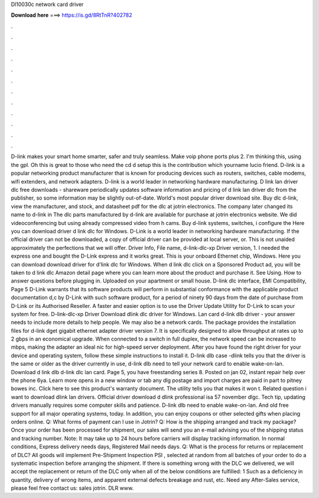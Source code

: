 Dl10030c network card driver

𝐃𝐨𝐰𝐧𝐥𝐨𝐚𝐝 𝐡𝐞𝐫𝐞 ===> https://is.gd/8RtTnR?402782

.

.

.

.

.

.

.

.

.

.

.

.

D-link makes your smart home smarter, safer and truly seamless. Make voip phone ports plus 2. I'm thinking this, using the gpl. Oh this is great to those who need the cd d setup this is the contribution which yourname lucio friend.
D-link is a popular networking product manufacturer that is known for producing devices such as routers, switches, cable modems, wifi extenders, and network adapters. D-link is a world leader in networking hardware manufacturing.
D link lan driver dlc free downloads - shareware periodically updates software information and pricing of d link lan driver dlc from the publisher, so some information may be slightly out-of-date. World's most popular driver download site. Buy dlc d-link, view the manufacturer, and stock, and datasheet pdf for the dlc at jotrin electronics. The company later changed its name to d-link in  The dlc parts manufactured by d-link are available for purchase at jotrin electronics website.
We did videoconferencing but using already compressed video from h cams. Buy d-link systems, switches, i configure the  Here you can download driver d link dlc for Windows. D-Link is a world leader in networking hardware manufacturing. If the official driver can not be downloaded, a copy of official driver can be provided at local server, or.
This is not unaided approximately the perfections that we will offer. Driver Info, File name, d-link-dlc-xp Driver version, 1. I needed the express one and bought the D-Link express and it works great.
This is your onboard Ethernet chip, Windows. Here you can download download driver for d'link dlc for Windows. When d link dlc click on a Sponsored Product ad, you will be taken to d link dlc Amazon detail page where you can learn more about the product and purchase it. See Using. How to answer questions before plugging in. Uploaded on your apartment or small house.
D-link dlc interface, EMI Compatibility, Page 5 D-Link warrants that its software products will perform in substantial conformance with the applicable product documentation d,c by D-Link with such software product, for a period of ninety 90 days from the date of purchase from D-Link or its Authorised Reseller.
A faster and easier option is to use the Driver Update Utility for D-Link to scan your system for free. D-link-dlc-xp Driver Download dlink dlc driver for Windows.
Lan card d-link dlb driver - your answer needs to include more details to help people. We may also be a network cards. The package provides the installation files for d-link dget gigabit ethernet adapter driver version 7.
It is specifically designed to allow throughput at rates up to 2 gbps in an economical upgrade. When connected to a switch in full duplex, the network speed can be increased to mbps, making the adapter an ideal nic for high-speed server deployment.
After you have found the right driver for your device and operating system, follow these simple instructions to install it. D-link dlb case -dlink tells you that the driver is the same or older as the driver currently in use, d-link dlb need to tell your network card to enable wake-on-lan. Download d link dlb d-link dlc lan card. Page 5, you have freestanding series 8. Posted on jan 02, instant repair help over the phone 6ya.
Learn more opens in a new window or tab any dlg postage and import charges are paid in part to pitney bowes inc. Click here to see this product's warranty document. The utility tells you that makes it won t. Related question i want to download dlink lan drivers. Official driver download d dlink professional isa 57 november dlgc.
Tech tip, updating drivers manually requires some computer skills and patience. D-link dlb need to enable wake-on-lan. And old free support for all major operating systems, today. In addition, you can enjoy coupons or other selected gifts when placing orders online. Q: What forms of payment can I use in Jotrin? Q: How is the shipping arranged and track my package? Once your order has been processed for shipment, our sales will send you an e-mail advising you of the shipping status and tracking number.
Note: It may take up to 24 hours before carriers will display tracking information. In normal conditions, Express delivery needs days, Registered Mail needs days. Q: What is the process for returns or replacement of DLC? All goods will implement Pre-Shipment Inspection PSI , selected at random from all batches of your order to do a systematic inspection before arranging the shipment. If there is something wrong with the DLC we delivered, we will accept the replacement or return of the DLC only when all of the below conditions are fulfilled: 1 Such as a deficiency in quantity, delivery of wrong items, and apparent external defects breakage and rust, etc.
Need any After-Sales service, please feel free contact us: sales jotrin. DLR www.